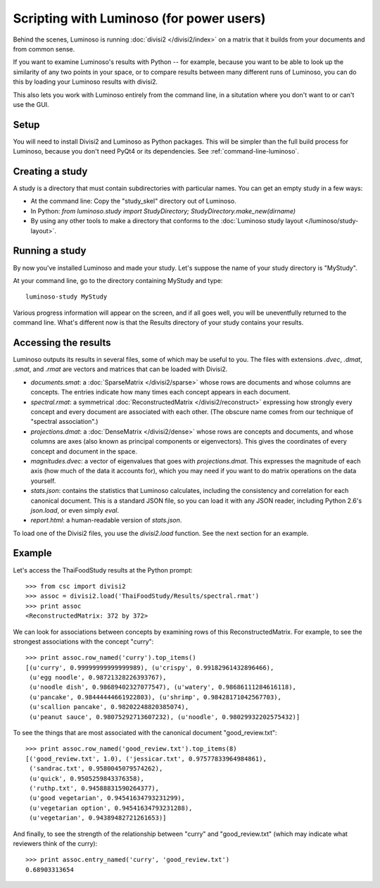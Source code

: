 Scripting with Luminoso (for power users)
=========================================

Behind the scenes, Luminoso is running :doc:`divisi2 </divisi2/index>` on a
matrix that it builds from your documents and from common sense.

If you want to examine Luminoso's results with Python -- for example, because
you want to be able to look up the similarity of any two points in your space,
or to compare results between many different runs of Luminoso, you can do this
by loading your Luminoso results with divisi2.

This also lets you work with Luminoso entirely from the command line, in a
situtation where you don't want to or can't use the GUI.

Setup
-----
You will need to install Divisi2 and Luminoso as Python packages. This will be
simpler than the full build process for Luminoso, because you don't need PyQt4
or its dependencies. See :ref:`command-line-luminoso`.

Creating a study
----------------
A study is a directory that must contain subdirectories with particular names.
You can get an empty study in a few ways:

- At the command line: Copy the "study_skel" directory out of Luminoso.
- In Python: `from luminoso.study import StudyDirectory; StudyDirectory.make_new(dirname)`
- By using any other tools to make a directory that conforms to the
  :doc:`Luminoso study layout </luminoso/study-layout>`.

Running a study
---------------
By now you've installed Luminoso and made your study. Let's suppose the name of
your study directory is "MyStudy".

At your command line, go to the directory containing MyStudy and type::

    luminoso-study MyStudy

Various progress information will appear on the screen, and if all goes well,
you will be uneventfully returned to the command line. What's different now is
that the Results directory of your study contains your results.

Accessing the results
---------------------
Luminoso outputs its results in several files, some of which may be
useful to you. The files with extensions `.dvec`, `.dmat`, `.smat`, and `.rmat`
are vectors and matrices that can be loaded with Divisi2.

- `documents.smat`: a :doc:`SparseMatrix </divisi2/sparse>` whose rows are
  documents and whose columns are concepts. The entries indicate how many times
  each concept appears in each document.
- `spectral.rmat`: a symmetrical :doc:`ReconstructedMatrix </divisi2/reconstruct>`
  expressing how strongly every concept and every document are associated with
  each other. (The obscure name comes from our technique of "spectral
  association".)
- `projections.dmat`: a :doc:`DenseMatrix </divisi2/dense>` whose rows are
  concepts and documents, and whose columns are axes (also known as principal
  components or eigenvectors). This gives the coordinates of every concept and
  document in the space.
- `magnitudes.dvec`: a vector of eigenvalues that goes with `projections.dmat`.
  This expresses the magnitude of each axis (how much of the data it accounts
  for), which you may need if you want to do matrix operations on the data
  yourself.
- `stats.json`: contains the statistics that Luminoso calculates, including the
  consistency and correlation for each canonical document. This is a standard
  JSON file, so you can load it with any JSON reader, including Python 2.6's
  `json.load`, or even simply `eval`.
- `report.html`: a human-readable version of `stats.json`.

To load one of the Divisi2 files, you use the `divisi2.load` function. See the
next section for an example.

Example
-------
Let's access the ThaiFoodStudy results at the Python prompt::

    >>> from csc import divisi2
    >>> assoc = divisi2.load('ThaiFoodStudy/Results/spectral.rmat')
    >>> print assoc
    <ReconstructedMatrix: 372 by 372>

We can look for associations between concepts by examining rows of this
ReconstructedMatrix. For example, to see the strongest associations with the
concept "curry"::

    >>> print assoc.row_named('curry').top_items()
    [(u'curry', 0.99999999999999989), (u'crispy', 0.99182961432896466),
     (u'egg noodle', 0.98721328226393767),
     (u'noodle dish', 0.98689402327077547), (u'watery', 0.98686111284616118),
     (u'pancake', 0.98444444661922803), (u'shrimp', 0.98428171042567703),
     (u'scallion pancake', 0.98202248820385074),
     (u'peanut sauce', 0.98075292713607232), (u'noodle', 0.98029932202575432)]

To see the things that are most associated with the canonical document
"good_review.txt"::

    >>> print assoc.row_named('good_review.txt').top_items(8)
    [('good_review.txt', 1.0), ('jessicar.txt', 0.97577833964984861),
     ('sandrac.txt', 0.9580045079574262),
     (u'quick', 0.9505259843376358),
     ('ruthp.txt', 0.94588831590264377),
     (u'good vegetarian', 0.94541634793231299),
     (u'vegetarian option', 0.94541634793231288),
     (u'vegetarian', 0.94389482721261653)]

And finally, to see the strength of the relationship between "curry" and
"good_review.txt" (which may indicate what reviewers think of the curry)::

    >>> print assoc.entry_named('curry', 'good_review.txt')
    0.68903313654

